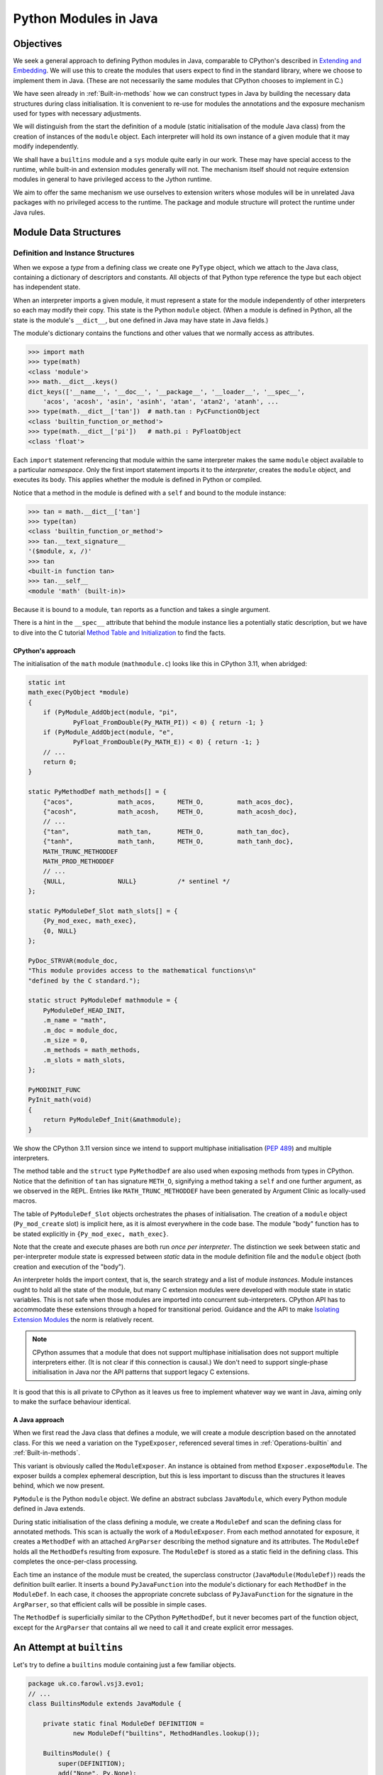 ..  plain-java-object/modules-in-java.rst

.. _Modules-in-java:

Python Modules in Java
######################

Objectives
**********

We seek a general approach to defining Python modules in Java,
comparable to CPython's described in `Extending and Embedding`_.
We will use this to create the modules
that users expect to find in the standard library,
where we choose to implement them in Java.
(These are not necessarily the same modules that CPython
chooses to implement in C.)

We have seen already in :ref:`Built-in-methods`
how we can construct types in Java
by building the necessary data structures during class initialisation.
It is convenient to re-use for modules the annotations
and the exposure mechanism used for types
with necessary adjustments.

We will distinguish from the start the definition of a module
(static initialisation of the module Java class)
from the creation of instances of the ``module`` object.
Each interpreter will hold its own instance of a given module
that it may modify independently.

We shall have a ``builtins`` module and a ``sys`` module
quite early in our work.
These may have special access to the runtime,
while built-in and extension modules generally will not.
The mechanism itself should not require extension modules in general
to have privileged access to the Jython runtime.

We aim to offer the same mechanism we use ourselves to extension writers
whose modules will be in unrelated Java packages
with no privileged access to the runtime.
The package and module structure will protect the runtime under Java rules.

.. _Extending and Embedding:
    https://docs.python.org/3/extending/index.html
.. _Method Table and Initialization:
    https://docs.python.org/3/extending/extending.html#the-module-s-method-table-and-initialization-function


Module Data Structures
**********************

Definition and Instance Structures
==================================

When we expose a *type* from a defining class
we create one ``PyType`` object,
which we attach to the Java class,
containing a dictionary of descriptors and constants.
All objects of that Python type reference the type
but each object has independent state.

When an interpreter imports a given module,
it must represent a state for the module independently of other interpreters
so each may modify their copy.
This state is the Python ``module`` object.
(When a module is defined in Python,
all the state is the module's ``__dict__``,
but one defined in Java may have state in Java fields.)

The module's dictionary contains the functions and other values
that we normally access as attributes.

..  code-block:: python

    >>> import math
    >>> type(math)
    <class 'module'>
    >>> math.__dict__.keys()
    dict_keys(['__name__', '__doc__', '__package__', '__loader__', '__spec__',
        'acos', 'acosh', 'asin', 'asinh', 'atan', 'atan2', 'atanh', ...
    >>> type(math.__dict__['tan'])  # math.tan : PyCFunctionObject
    <class 'builtin_function_or_method'>
    >>> type(math.__dict__['pi'])   # math.pi : PyFloatObject
    <class 'float'>

Each ``import`` statement referencing that module within the same interpreter
makes the same ``module`` object available to a particular *namespace*.
Only the first import statement imports it to the *interpreter*,
creates the ``module`` object, and executes its body.
This applies whether the module is defined in Python or compiled.

Notice that a method in the module is defined with a ``self``
and bound to the module instance:

..  code-block:: python

    >>> tan = math.__dict__['tan']
    >>> type(tan)
    <class 'builtin_function_or_method'>
    >>> tan.__text_signature__
    '($module, x, /)'
    >>> tan
    <built-in function tan>
    >>> tan.__self__
    <module 'math' (built-in)>

Because it is bound to a module, ``tan`` reports as a function
and takes a single argument.

There is a hint in the ``__spec__`` attribute
that behind the module instance lies a potentially static description,
but we have to dive into the C tutorial `Method Table and Initialization`_
to find the facts.


CPython's approach
------------------

The initialisation of the ``math`` module (``mathmodule.c``)
looks like this in CPython 3.11, when abridged:

..  code-block:: c

    static int
    math_exec(PyObject *module)
    {
        if (PyModule_AddObject(module, "pi",
                PyFloat_FromDouble(Py_MATH_PI)) < 0) { return -1; }
        if (PyModule_AddObject(module, "e",
                PyFloat_FromDouble(Py_MATH_E)) < 0) { return -1; }
        // ...
        return 0;
    }

    static PyMethodDef math_methods[] = {
        {"acos",            math_acos,      METH_O,         math_acos_doc},
        {"acosh",           math_acosh,     METH_O,         math_acosh_doc},
        // ...
        {"tan",             math_tan,       METH_O,         math_tan_doc},
        {"tanh",            math_tanh,      METH_O,         math_tanh_doc},
        MATH_TRUNC_METHODDEF
        MATH_PROD_METHODDEF
        // ...
        {NULL,              NULL}           /* sentinel */
    };

    static PyModuleDef_Slot math_slots[] = {
        {Py_mod_exec, math_exec},
        {0, NULL}
    };

    PyDoc_STRVAR(module_doc,
    "This module provides access to the mathematical functions\n"
    "defined by the C standard.");

    static struct PyModuleDef mathmodule = {
        PyModuleDef_HEAD_INIT,
        .m_name = "math",
        .m_doc = module_doc,
        .m_size = 0,
        .m_methods = math_methods,
        .m_slots = math_slots,
    };

    PyMODINIT_FUNC
    PyInit_math(void)
    {
        return PyModuleDef_Init(&mathmodule);
    }

We show the CPython 3.11 version
since we intend to support multiphase initialisation (:pep:`489`)
and multiple interpreters.

The method table and the ``struct`` type ``PyMethodDef``
are also used when exposing methods from types in CPython.
Notice that the definition of ``tan`` has signature ``METH_O``,
signifying a method taking a ``self`` and one further argument,
as we observed in the REPL.
Entries like ``MATH_TRUNC_METHODDEF``
have been generated by Argument Clinic as locally-used macros.

The table of ``PyModuleDef_Slot`` objects orchestrates
the phases of initialisation.
The creation of a ``module`` object (``Py_mod_create`` slot) is implicit here,
as it is almost everywhere in the code base.
The module "body" function has to be stated explicitly
in ``{Py_mod_exec, math_exec}``.

Note that the create and execute phases are both run *once per interpreter*.
The distinction we seek between static and per-interpreter module state
is expressed between *static* data in the module definition file
and the ``module`` object (both creation and execution of the "body").

An interpreter holds the import context, that is,
the search strategy and a list of module *instances*.
Module instances ought to hold all the state of the module,
but many C extension modules were developed
with module state in static variables.
This is not safe when those modules are
imported into concurrent sub-interpreters.
CPython API has to accommodate these extensions
through a hoped for transitional period.
Guidance and the API to make `Isolating Extension Modules`_
the norm is relatively recent.

..  note:: CPython assumes that a module that does not support
    multiphase initialisation does not support multiple interpreters either.
    (It is not clear if this connection is causal.)
    We don't need to support single-phase initialisation in Java
    nor the API patterns that support legacy C extensions.

It is good that this is all private to CPython
as it leaves us free to implement whatever way we want in Java,
aiming only to make the surface behaviour identical.

..  _`Isolating Extension Modules`:
    https://docs.python.org/3.11/howto/isolating-extensions.html


A Java approach
---------------

When we first read the Java class that defines a module,
we will create a module description based on the annotated class.
For this we need a variation on the ``TypeExposer``,
referenced several times in
:ref:`Operations-builtin` and :ref:`Built-in-methods`.

This variant is obviously called the ``ModuleExposer``.
An instance is obtained from method ``Exposer.exposeModule``.
The exposer builds a complex ephemeral description,
but this is less important to discuss than the structures it leaves behind,
which we now present.

..  uml::
    :caption: Classes describing a Python module in Java

    class PyModule {
        name : String
    }

    abstract class JavaModule {
    }
    PyModule <|-- JavaModule
    JavaModule -right-> ModuleDef : definition

    class ModuleDef {
        name : String
        definingClass : Class
    }
    ModuleDef *-right-> "*" MethodDef : methods

    class MethodDef {
        handle : MethodHandle
    }
    MethodDef --> ArgParser : argParser
    MethodDef ...> PyJavaFunction : <<creates>>

    class ArgParser {
        name : String
        argNames : String[]
    }

    abstract class PyJavaFunction {
        module : String
        handle : MethodHandle
        ~__call__() : Object
    }
    PyJavaFunction -right-> ArgParser : argParser
    PyJavaFunction -up-> JavaModule : self
    PyJavaFunction "*" <--- JavaModule : dict

    PyJavaFunction <|-- NoArgs
    PyJavaFunction <|-- O1
    PyJavaFunction <|-- Positional
    PyJavaFunction <|-- General

``PyModule`` is the Python ``module`` object.
We define an abstract subclass ``JavaModule``,
which every Python module defined in Java extends.

During static initialisation of the class defining a module,
we create a ``ModuleDef`` and scan the defining class for annotated methods.
This scan is actually the work of a ``ModuleExposer``.
From each method annotated for exposure,
it creates a ``MethodDef`` with an attached ``ArgParser``
describing the method signature and its attributes.
The ``ModuleDef`` holds all the ``MethodDef``\s resulting from exposure.
The ``ModuleDef`` is stored as a static field in the defining class.
This completes the once-per-class processing.

Each time an instance of the module must be created,
the superclass constructor (``JavaModule(ModuleDef)``)
reads the definition built earlier.
It inserts a bound ``PyJavaFunction`` into the module's dictionary
for each ``MethodDef`` in the ``ModuleDef``.
In each case,
it chooses the appropriate concrete subclass of ``PyJavaFunction``
for the signature in the ``ArgParser``,
so that efficient calls will be possible in simple cases.

The ``MethodDef`` is superficially similar to the CPython ``PyMethodDef``,
but it never becomes part of the function object,
except for the ``ArgParser`` that contains all we need to call it
and create explicit error messages.


An Attempt at ``builtins``
**************************

Let's try to define a ``builtins`` module
containing just a few familiar objects.

..  code-block:: java

    package uk.co.farowl.vsj3.evo1;
    // ...
    class BuiltinsModule extends JavaModule {

        private static final ModuleDef DEFINITION =
                new ModuleDef("builtins", MethodHandles.lookup());

        BuiltinsModule() {
            super(DEFINITION);
            add("None", Py.None);
            add("int", PyLong.TYPE);
        }
    // ... methods
    }

We have implemented two different annotations on methods
``PythonMethod`` and ``PythonStaticMethod``
for use in slightly different circumstances.


Using ``PythonStaticMethod``
============================

The function ``abs`` is very simple.
It just calls the abstract API method that invokes the slot on the argument.
We declare ``abs`` to be ``static``
and use the matching annotation ``PythonStaticMethod`` to expose it.

..  code-block:: java

    class BuiltinsModule extends JavaModule {

        // ... as previously

        @PythonStaticMethod
        @DocString("Return the absolute value of the argument.")
        static Object abs(Object x) throws Throwable {
            return PyNumber.absolute(x);
        }
    }

The exposer creates a direct ``MethodHandle`` on the ``abs`` method,
which has type ``(Object)Object``,
and stores it in the ``MethodDef``.

The ``JavaModule`` constructor (per instance) writes it into
the ``handle`` field of the ``PyJavaFunction`` representing ``abs``.
It sets the ``self`` field, exposed as ``__self__``,
to the module instance as expected by Python,
but we do not need it when we call ``abs`` through the handle.
This is the simple way to create a module-level function.

The CPython equivalent of this is very similar:

..  code-block:: c

    static PyObject *
    builtin_abs(PyObject *module, PyObject *x)
    {
        return PyNumber_Absolute(x);
    }

The significant difference is the presence of the ``module`` parameter,
which will be satisfied by the stored ``self``
(the module instance)
in the call the CPython ``PyCFunction`` makes.
It isn't used.


Using ``PythonMethod``
======================

We could emulate CPython more closely.
We could declare ``abs`` to be an *instance* method of the module,
and use the annotation ``PythonMethod``, like this:

..  code-block:: java

        @PythonMethod
        @DocString("Return the absolute value of the argument.")
        Object abs(Object x) throws Throwable {
            return PyNumber.absolute(x);
        }

An instance method has access to the module state implicitly of course
(or explicitly as ``this``),
should we need it in our code.

For a function defined by an instance method,
``handle`` is slightly more complicated than in the static case.
The exposer creates a direct ``MethodHandle`` as before in the ``MethodDef``,
but this time of type ``(BuiltinsModule,Object)Object``.

The ``JavaModule`` constructor (per instance)
binds the handle to the instance it is creating (``this``),
to produce a handle of type ``(Object)Object`` as previously.
It writes the *bound* handle in the ``handle`` field
of the ``PyJavaFunction`` representing ``abs``.
Again, the ``self`` field (``__self__``)
will be the module instance ``this`` as expected by Python.

We favour the simplicity of the static approach
in any function where the module state is not needed.
There are few examples of CPython modules with state in the standard library.
The dialect registry of the ``csv`` module provides a case:
methods ``reader``, ``writer`` and methods acting on the registry
(provided from compiled module ``_csv``)
will need the ``PythonMethod`` annotation when we get to them.

Incidentally, we could have declared ``abs`` static
with an explicit ``module`` argument and the ``PythonMethod`` annotation,
which we sometimes do for adopted implementations
in the defining class of a *type*
but there's no reason to do that in a module.

